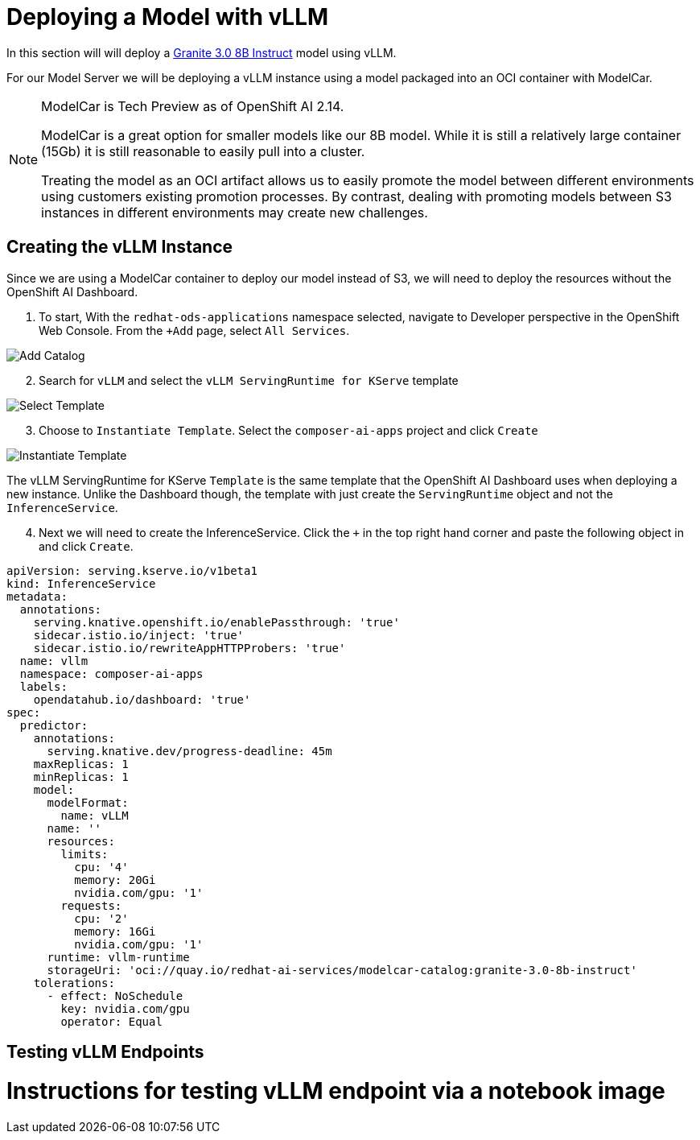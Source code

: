 = Deploying a Model with vLLM

In this section will will deploy a https://huggingface.co/ibm-granite/granite-3.0-8b-instruct[Granite 3.0 8B Instruct] model using vLLM.

For our Model Server we will be deploying a vLLM instance using a model packaged into an OCI container with ModelCar.

[NOTE]
====
ModelCar is Tech Preview as of OpenShift AI 2.14.

ModelCar is a great option for smaller models like our 8B model.  While it is still a relatively large container (15Gb) it is still reasonable to easily pull into a cluster.

Treating the model as an OCI artifact allows us to easily promote the model between different environments using customers existing promotion processes.  By contrast, dealing with promoting models between S3 instances in different environments may create new challenges.
====

== Creating the vLLM Instance

Since we are using a ModelCar container to deploy our model instead of S3, we will need to deploy the resources without the OpenShift AI Dashboard.

. To start, With the `redhat-ods-applications` namespace selected, navigate to Developer perspective in the OpenShift Web Console.  From the `+Add` page, select `All Services`.

image::02-add-catalog.png[Add Catalog]

[start=2]
. Search for `vLLM` and select the `vLLM ServingRuntime for KServe` template

image::02-select-template.png[Select Template]

[start=3]
. Choose to `Instantiate Template`.  Select the `composer-ai-apps` project and click `Create`

image::02-instantiate-template.png[Instantiate Template]

The vLLM ServingRuntime for KServe `Template` is the same template that the OpenShift AI Dashboard uses when deploying a new instance.  Unlike the Dashboard though, the template with just create the `ServingRuntime` object and not the `InferenceService`.

[start=4]
. Next we will need to create the InferenceService.  Click the `+` in the top right hand corner and paste the following object in and click `Create`.

[source,yaml]
----
apiVersion: serving.kserve.io/v1beta1
kind: InferenceService
metadata:
  annotations:
    serving.knative.openshift.io/enablePassthrough: 'true'
    sidecar.istio.io/inject: 'true'
    sidecar.istio.io/rewriteAppHTTPProbers: 'true'
  name: vllm
  namespace: composer-ai-apps
  labels:
    opendatahub.io/dashboard: 'true'
spec:
  predictor:
    annotations:
      serving.knative.dev/progress-deadline: 45m
    maxReplicas: 1
    minReplicas: 1
    model:
      modelFormat:
        name: vLLM
      name: ''
      resources: 
        limits:
          cpu: '4'
          memory: 20Gi
          nvidia.com/gpu: '1'
        requests:
          cpu: '2'
          memory: 16Gi
          nvidia.com/gpu: '1'
      runtime: vllm-runtime
      storageUri: 'oci://quay.io/redhat-ai-services/modelcar-catalog:granite-3.0-8b-instruct'
    tolerations:
      - effect: NoSchedule
        key: nvidia.com/gpu
        operator: Equal
----

== Testing vLLM Endpoints

# Instructions for testing vLLM endpoint via a notebook image
